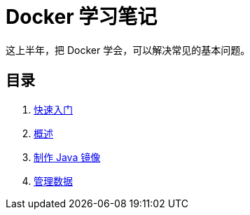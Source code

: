 = Docker 学习笔记

这上半年，把 Docker 学会，可以解决常见的基本问题。

== 目录

. xref:get-started.adoc[快速入门]
. xref:docker-overview.adoc[概述]
. xref:java-image.adoc[制作 Java 镜像]
. xref:storage.adoc[管理数据]
// . xref:12factor-java-application.adoc[12 Factor Java Application]
// . xref:dev-best-practices.adoc[Docker 开发最佳实践]